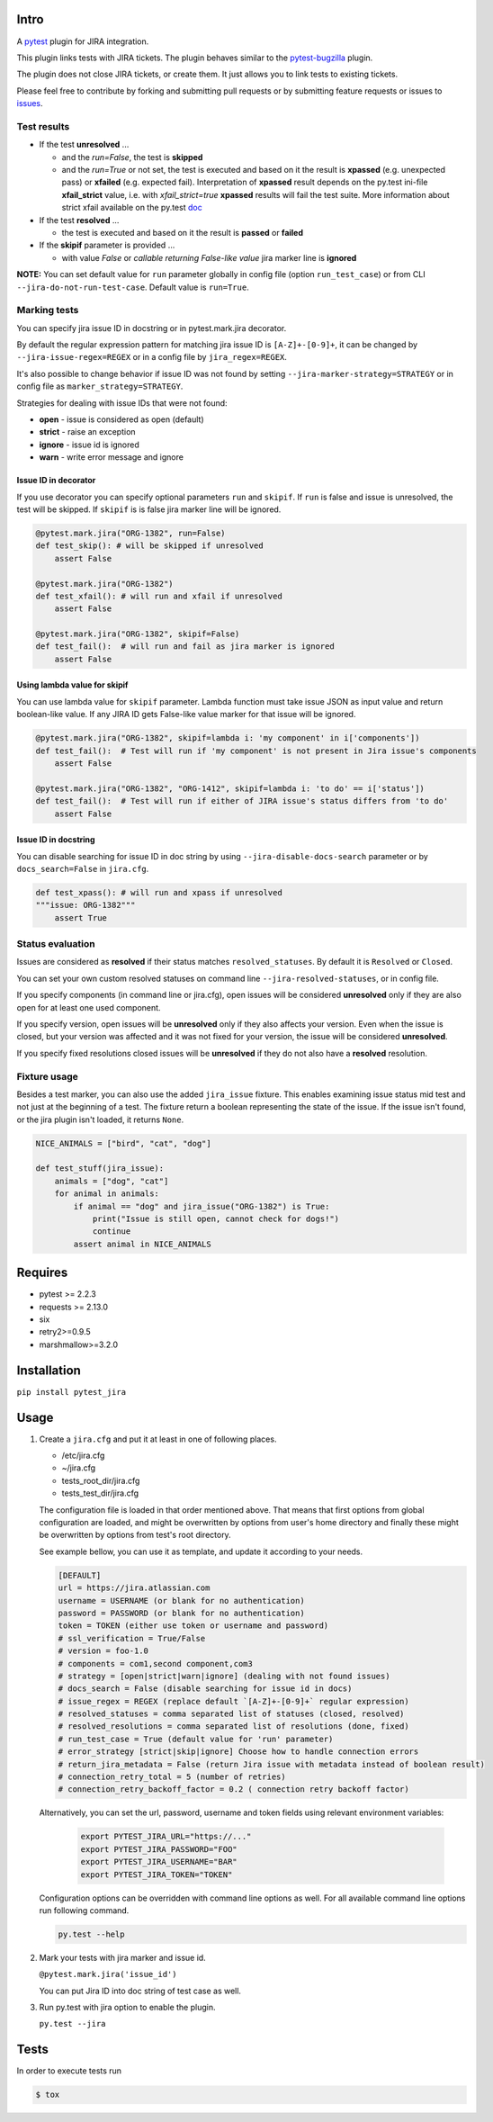 Intro
=====

A `pytest <http://pytest.org/latest/>`__ plugin for JIRA integration.

This plugin links tests with JIRA tickets. The plugin behaves similar to
the `pytest-bugzilla <https://pypi.python.org/pypi/pytest-bugzilla>`__
plugin.

The plugin does not close JIRA tickets, or create them. It just allows
you to link tests to existing tickets.

Please feel free to contribute by forking and submitting pull requests
or by submitting feature requests or issues to
`issues <https://github.com/rhevm-qe-automation/pytest_jira/issues>`__.

Test results
------------
-  If the test **unresolved** ...

   -  and the *run=False*, the test is **skipped**

   -  and the *run=True* or not set, the test is executed and based on it
      the result is **xpassed** (e.g. unexpected pass) or **xfailed** (e.g. expected fail).
      Interpretation of **xpassed** result depends on the py.test ini-file **xfail_strict** value,
      i.e. with *xfail_strict=true* **xpassed** results will fail the test suite.
      More information about strict xfail available on the py.test `doc <https://docs.pytest.org/en/latest/skipping.html#strict-parameter>`__

-  If the test **resolved** ...

   -  the test is executed and based on it
      the result is **passed** or **failed**

- If the **skipif** parameter is provided ...

  -  with value *False* or *callable returning False-like value* jira marker line is **ignored**


**NOTE:** You can set default value for ``run`` parameter globally in config
file (option ``run_test_case``) or from CLI
``--jira-do-not-run-test-case``. Default value is ``run=True``.

Marking tests
-------------
You can specify jira issue ID in docstring or in pytest.mark.jira decorator.

By default the regular expression pattern for matching jira issue ID is ``[A-Z]+-[0-9]+``,
it can be changed by ``--jira-issue-regex=REGEX`` or in a config file by
``jira_regex=REGEX``.

It's also possible to change behavior if issue ID was not found
by setting ``--jira-marker-strategy=STRATEGY`` or in config file
as ``marker_strategy=STRATEGY``.

Strategies for dealing with issue IDs that were not found:

- **open** - issue is considered as open (default)
- **strict** - raise an exception
- **ignore** - issue id is ignored
- **warn** - write error message and ignore

Issue ID in decorator
~~~~~~~~~~~~~~~~~~~~~
If you use decorator you can specify optional parameters ``run`` and ``skipif``.
If ``run`` is false and issue is unresolved, the test will be skipped.
If ``skipif`` is is false jira marker line will be ignored.

.. code:: python

  @pytest.mark.jira("ORG-1382", run=False)
  def test_skip(): # will be skipped if unresolved
      assert False

  @pytest.mark.jira("ORG-1382")
  def test_xfail(): # will run and xfail if unresolved
      assert False

  @pytest.mark.jira("ORG-1382", skipif=False)
  def test_fail():  # will run and fail as jira marker is ignored
      assert False

Using lambda value for skipif
~~~~~~~~~~~~~~~~~~~~~~~~~~~~~
You can use lambda value for ``skipif`` parameter. Lambda function must take
issue JSON as input value and return boolean-like value. If any JIRA ID
gets False-like value marker for that issue will be ignored.

.. code:: python

  @pytest.mark.jira("ORG-1382", skipif=lambda i: 'my component' in i['components'])
  def test_fail():  # Test will run if 'my component' is not present in Jira issue's components
      assert False

  @pytest.mark.jira("ORG-1382", "ORG-1412", skipif=lambda i: 'to do' == i['status'])
  def test_fail():  # Test will run if either of JIRA issue's status differs from 'to do'
      assert False


Issue ID in docstring
~~~~~~~~~~~~~~~~~~~~~

You can disable searching for issue ID in doc string by using
``--jira-disable-docs-search`` parameter or by ``docs_search=False``
in ``jira.cfg``.

.. code:: python

  def test_xpass(): # will run and xpass if unresolved
  """issue: ORG-1382"""
      assert True

Status evaluation
-----------------

Issues are considered as **resolved** if their status matches
``resolved_statuses``. By default it is ``Resolved`` or ``Closed``.

You can set your own custom resolved statuses on command line
``--jira-resolved-statuses``, or in config file.

If you specify components (in command line or jira.cfg), open issues will be considered
**unresolved** only if they are also open for at least one used component.

If you specify version, open issues will be **unresolved** only if they also affects your version.
Even when the issue is closed, but your version was affected and it was not fixed for your version,
the issue will be considered **unresolved**.

If you specify fixed resolutions closed issues will be **unresolved** if they do not also have a **resolved** resolution.

Fixture usage
-------------

Besides a test marker, you can also use the added ``jira_issue`` fixture. This enables examining issue status mid test
and not just at the beginning of a test. The fixture return a boolean representing the state of the issue.
If the issue isn't found, or the jira plugin isn't loaded, it returns ``None``.

.. code:: python

    NICE_ANIMALS = ["bird", "cat", "dog"]

    def test_stuff(jira_issue):
        animals = ["dog", "cat"]
        for animal in animals:
            if animal == "dog" and jira_issue("ORG-1382") is True:
                print("Issue is still open, cannot check for dogs!")
                continue
            assert animal in NICE_ANIMALS

Requires
========

-  pytest >= 2.2.3
-  requests >= 2.13.0
-  six
-  retry2>=0.9.5
-  marshmallow>=3.2.0

Installation
============

``pip install pytest_jira``

Usage
=====


1. Create a ``jira.cfg`` and put it at least in one of following places.

   * /etc/jira.cfg
   * ~/jira.cfg
   * tests\_root\_dir/jira.cfg
   * tests\_test\_dir/jira.cfg

   The configuration file is loaded in that order mentioned above.
   That means that first options from global configuration are loaded,
   and might be overwritten by options from user's home directory and
   finally these might be overwritten by options from test's root directory.

   See example bellow, you can use it as template, and update it according
   to your needs.

   .. code:: ini

     [DEFAULT]
     url = https://jira.atlassian.com
     username = USERNAME (or blank for no authentication)
     password = PASSWORD (or blank for no authentication)
     token = TOKEN (either use token or username and password)
     # ssl_verification = True/False
     # version = foo-1.0
     # components = com1,second component,com3
     # strategy = [open|strict|warn|ignore] (dealing with not found issues)
     # docs_search = False (disable searching for issue id in docs)
     # issue_regex = REGEX (replace default `[A-Z]+-[0-9]+` regular expression)
     # resolved_statuses = comma separated list of statuses (closed, resolved)
     # resolved_resolutions = comma separated list of resolutions (done, fixed)
     # run_test_case = True (default value for 'run' parameter)
     # error_strategy [strict|skip|ignore] Choose how to handle connection errors
     # return_jira_metadata = False (return Jira issue with metadata instead of boolean result)
     # connection_retry_total = 5 (number of retries)
     # connection_retry_backoff_factor = 0.2 ( connection retry backoff factor)

   Alternatively, you can set the url, password, username and token fields using relevant environment variables:

    .. code:: sh

      export PYTEST_JIRA_URL="https://..."
      export PYTEST_JIRA_PASSWORD="FOO"
      export PYTEST_JIRA_USERNAME="BAR"
      export PYTEST_JIRA_TOKEN="TOKEN"

   Configuration options can be overridden with command line options as well.
   For all available command line options run following command.

   .. code:: sh

     py.test --help

2. Mark your tests with jira marker and issue id.

   ``@pytest.mark.jira('issue_id')``

   You can put Jira ID into doc string of test case as well.

3. Run py.test with jira option to enable the plugin.

   ``py.test --jira``

Tests
=====

In order to execute tests run

.. code:: sh

  $ tox

